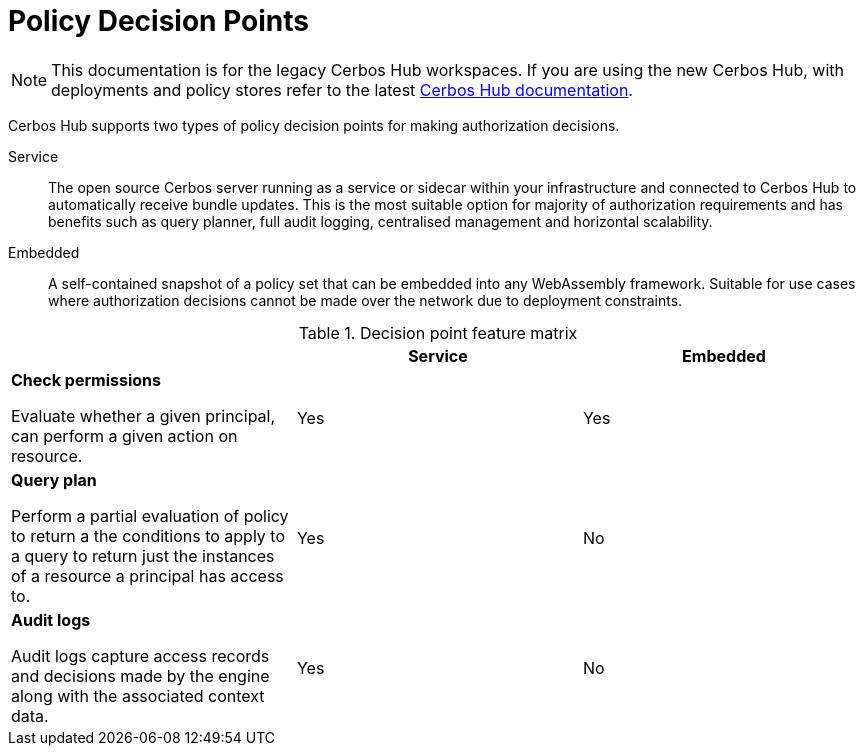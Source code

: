 = Policy Decision Points
:page-llm-ignore: true

NOTE: This documentation is for the legacy Cerbos Hub workspaces. If you are using the new Cerbos Hub, with deployments and policy stores refer to the latest xref:index.adoc[Cerbos Hub documentation].

Cerbos Hub supports two types of policy decision points for making authorization decisions.

Service:: The open source Cerbos server running as a service or sidecar within your infrastructure and connected to Cerbos Hub to automatically receive bundle updates. This is the most suitable option for majority of authorization requirements and has benefits such as query planner, full audit logging, centralised management and horizontal scalability.
Embedded:: A self-contained snapshot of a policy set that can be embedded into any WebAssembly framework. Suitable for use cases where authorization decisions cannot be made over the network due to deployment constraints.

.Decision point feature matrix
[cols="1a,1,1"]
|===
| |Service |Embedded

|
*Check permissions*

Evaluate whether a given principal, can perform a given action on resource.

|Yes
|Yes

|
*Query plan*

Perform a partial evaluation of policy to return a the conditions to apply to a query to return just the instances of a resource a principal has access to.

|Yes
|No

|
*Audit logs*

Audit logs capture access records and decisions made by the engine along with the associated context data.
|Yes
|No
|===


